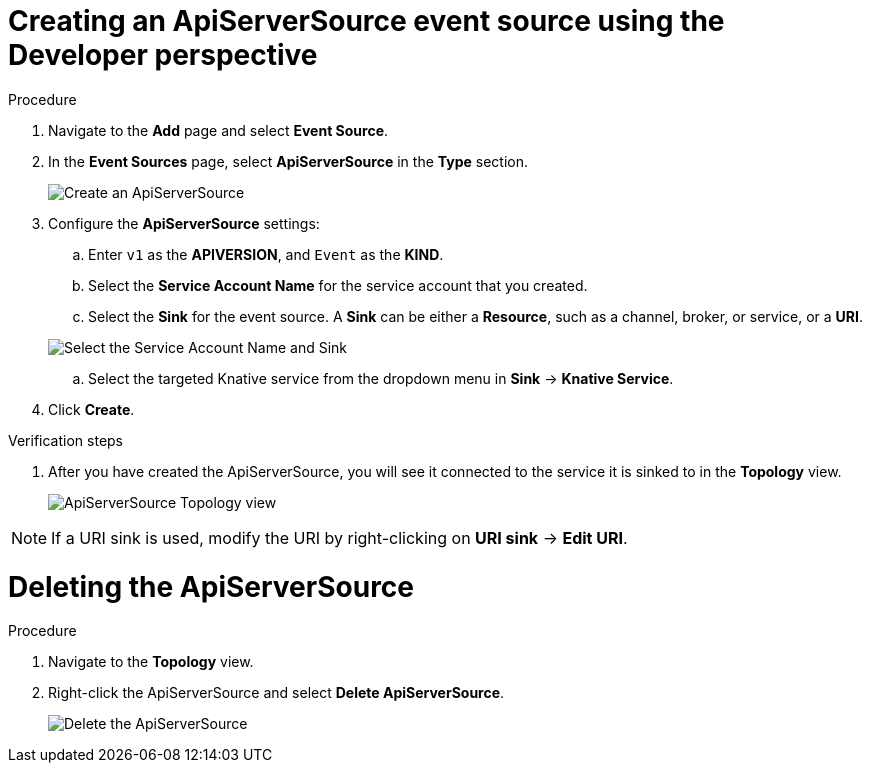 // Module included in the following assemblies:
//
// * serverless/event_sources/serverless-apiserversource.adoc

[id="odc-creating-apiserversource_{context}"]
= Creating an ApiServerSource event source using the Developer perspective

.Procedure

. Navigate to the **Add** page and select **Event Source**.
. In the **Event Sources** page, select **ApiServerSource** in the **Type** section.
+
image::apiserversource-odc.png[Create an ApiServerSource]
. Configure the **ApiServerSource** settings:
.. Enter `v1` as the **APIVERSION**, and `Event` as the **KIND**.
// .. Select **Resource** as the **Mode**. **Mode** is the mode that the receive adapter controller runs in. `Ref` sends only the reference to the resource. `Resource` sends the full resource.
// TODO: clarify what this is used for. Out of scope for this PR since not required.
.. Select the **Service Account Name** for the service account that you created.
.. Select the **Sink** for the event source. A **Sink** can be either a **Resource**, such as a channel, broker, or service, or a **URI**.

+
image::apiserver-odc-config-1.png[Select the Service Account Name and Sink]
.. Select the targeted Knative service from the dropdown menu in **Sink** -> **Knative Service**.
// .. Add details about the image:
// General -> Application Name, Name
// image::apiserver-odc-config-2.png[Configuring the ApiServerSource]
// Out of scope for this PR
. Click **Create**.

.Verification steps

. After you have created the ApiServerSource, you will see it connected to the service it is sinked to in the **Topology** view.
+
image::toplogy-odc-apiserver.png[ApiServerSource Topology view]

[NOTE]
====
If a URI sink is used, modify the URI by right-clicking on *URI sink* -> *Edit URI*.
====

= Deleting the ApiServerSource

.Procedure

. Navigate to the **Topology** view.
. Right-click the ApiServerSource and select **Delete ApiServerSource**.
+
image::delete-apiserversource-odc.png[Delete the ApiServerSource]
